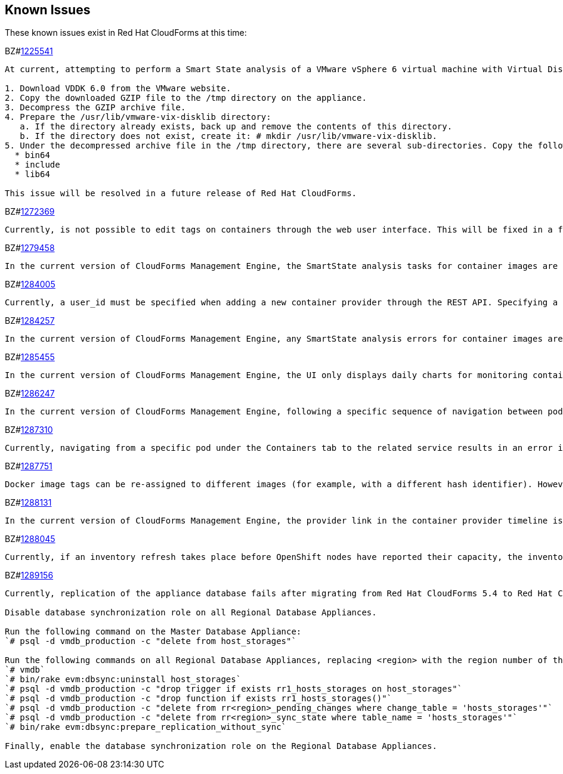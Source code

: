 [[known_issues]]
== Known Issues

These known issues exist in Red Hat CloudForms at this time:

BZ#link:https://bugzilla.redhat.com/1225541[1225541]

[subs="verbatim,quotes"]
------
At current, attempting to perform a Smart State analysis of a VMware vSphere 6 virtual machine with Virtual Disk Development Kit 6.0 returns an `Unable to determine port` error, causing the analysis to fail. This occurs because this version of the VDDK is not installed in the directory where CFME expects it. By installing `VDDK 6.0` in the appropriate directory, this is resolved.

1. Download `VDDK` 6.0 from the VMware website.
2. Copy the downloaded `GZIP` file to the `/tmp` directory on the appliance.
3. Decompress the `GZIP` archive file.
4. Prepare the `/usr/lib/vmware-vix-disklib` directory:
   a. If the directory already exists, back up and remove the contents of this directory.
   b. If the directory does not exist, create it: `# mkdir /usr/lib/vmware-vix-disklib`.
5. Under the decompressed archive file in the `/tmp` directory, there are several sub-directories. Copy the following directories and their contents into the `/usr/lib/vmware-vix-disklib` directory:
  * `bin64`
  * `include`
  * `lib64`

This issue will be resolved in a future release of Red Hat CloudForms.
------

BZ#link:https://bugzilla.redhat.com/show_bug.cgi?id=1272369[1272369]
------
Currently, is not possible to edit tags on containers through the web user interface. This will be fixed in a future release so that editing tags on container entities no longer returns an error.
------

BZ#link:https://bugzilla.redhat.com/show_bug.cgi?id=1279458[1279458]
------
In the current version of CloudForms Management Engine, the SmartState analysis tasks for container images are incorrectly categorized under  "All VM Analysis Tasks". This bug will be resolved in a forthcoming version of CloudForms Management Engine by correctly categorizing smart state analysis tasks.
------

BZ#link:https://bugzilla.redhat.com/show_bug.cgi?id=1284005[1284005]
------
Currently, a user_id must be specified when adding a new container provider through the REST API. Specifying a user_id is not required to add a new container provider, or in the authentication process. This field and requirement will be removed in a future release.
------

BZ#link:https://bugzilla.redhat.com/show_bug.cgi?id=1284257[1284257]
------
In the current version of CloudForms Management Engine, any SmartState analysis errors for container images are not reported properly in the UI, these are only logged in evm.log. Additionally, the SmartState analysis task is erroneously reported to have been completed successfully. This bug will be resolved in a forthcoming version of CloudForms Management engine by reporting specific errors in the user interface for failed analysis tasks.
------

BZ#link:https://bugzilla.redhat.com/show_bug.cgi?id=1285455[1285455]
------
In the current version of CloudForms Management Engine, the UI only displays daily charts for monitoring container utilization, which delays the ability to monitor containers. This bug will be resolved in a forthcoming version of CloudForms Management Engine by displaying the hourly graphs if the daily graphs are not available to monitor container utilization within an hour of adding a container.
------

BZ#link:https://bugzilla.redhat.com/show_bug.cgi?id=1286247[1286247]
------
In the current version of CloudForms Management Engine, following a specific sequence of navigation between pods and containers Utilization pages or Timeline pages can cause the user interface to crash when displaying container details. As a workaround, reload the pages forcibly by pressing F5 when navigating between pods and containers Utilization pages or Timeline Pages. This bug will be resolved in a forthcoming version of CloudForms Management Engine by correcting the code that generates the crashes.
------

BZ#link:https://bugzilla.redhat.com/show_bug.cgi?id=1287310[1287310]
------
Currently, navigating from a specific pod under the Containers tab to the related service results in an error in the web user interface. This navigation issue will be fixed in a future release.
------

BZ#link:https://bugzilla.redhat.com/show_bug.cgi?id=1287751[1287751]
------
Docker image tags can be re-assigned to different images (for example, with a different hash identifier). However, currently the SmartState Analysis task does not verify whether the hash ID of a scanned image matches with the one of the images in the database. This will be resolved in a future release by allowing the SmartState Analysis task to identify the images by verifying the hash ID.
------

BZ#link:https://bugzilla.redhat.com/show_bug.cgi?id=1288131[1288131]
------
In the current version of CloudForms Management Engine, the provider link in the container provider timeline is incorrectly generated. Clicking on the link displays an error that the provider does not exist. This bug will be resolved by correcting code to generate the correct link. The provider link on the provider timeline should work as expected in the future release of CloudForms Management Engine.
------

BZ#link:https://bugzilla.redhat.com/show_bug.cgi?id=1288045[1288045]
------
Currently, if an inventory refresh takes place before OpenShift nodes have reported their capacity, the inventory refresh cannot process the entities. This typically happens if self-registration is disabled on the nodes, or if there are stale or unneeded nodes defined in the system. To work around this, remove the stale nodes from the system. This issue will be fixed in a future release by removing the strict requirement on the presence of node capacity.
------

BZ#link:https://bugzilla.redhat.com/show_bug.cgi?id=128956[1289156]
------
Currently, replication of the appliance database fails after migrating from Red Hat CloudForms 5.4 to Red Hat CloudForms 5.5. The following steps resolve this issue after the migration procedure:

Disable database synchronization role on all Regional Database Appliances.

Run the following command on the Master Database Appliance:
`# psql -d vmdb_production -c "delete from host_storages"`

Run the following commands on all Regional Database Appliances, replacing <region> with the region number of the Regional Database Appliance:
`# vmdb`
`# bin/rake evm:dbsync:uninstall host_storages`
`# psql -d vmdb_production -c "drop trigger if exists rr1_hosts_storages on host_storages"`
`# psql -d vmdb_production -c "drop function if exists rr1_hosts_storages()"`
`# psql -d vmdb_production -c "delete from rr<region>_pending_changes where change_table = 'hosts_storages'"`
`# psql -d vmdb_production -c "delete from rr<region>_sync_state where table_name = 'hosts_storages'"`
`# bin/rake evm:dbsync:prepare_replication_without_sync`

Finally, enable the database synchronization role on the Regional Database Appliances.
------